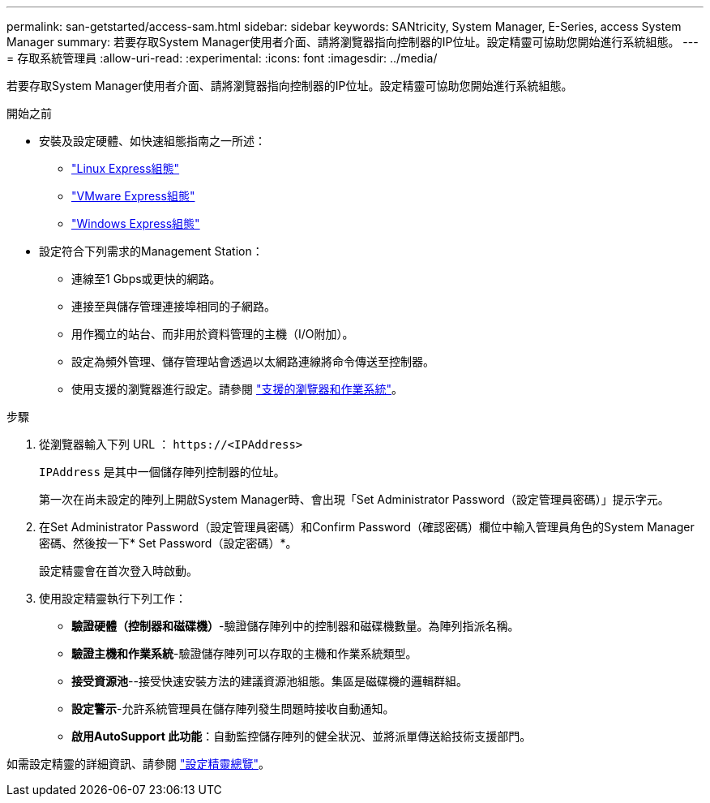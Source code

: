 ---
permalink: san-getstarted/access-sam.html 
sidebar: sidebar 
keywords: SANtricity, System Manager, E-Series, access System Manager 
summary: 若要存取System Manager使用者介面、請將瀏覽器指向控制器的IP位址。設定精靈可協助您開始進行系統組態。 
---
= 存取系統管理員
:allow-uri-read: 
:experimental: 
:icons: font
:imagesdir: ../media/


[role="lead"]
若要存取System Manager使用者介面、請將瀏覽器指向控制器的IP位址。設定精靈可協助您開始進行系統組態。

.開始之前
* 安裝及設定硬體、如快速組態指南之一所述：
+
** https://docs.netapp.com/us-en/e-series/config-linux/index.html["Linux Express組態"^]
** https://docs.netapp.com/us-en/e-series/config-vmware/index.html["VMware Express組態"^]
** https://docs.netapp.com/us-en/e-series/config-windows/index.html["Windows Express組態"^]


* 設定符合下列需求的Management Station：
+
** 連線至1 Gbps或更快的網路。
** 連接至與儲存管理連接埠相同的子網路。
** 用作獨立的站台、而非用於資料管理的主機（I/O附加）。
** 設定為頻外管理、儲存管理站會透過以太網路連線將命令傳送至控制器。
** 使用支援的瀏覽器進行設定。請參閱 link:supported-browsers-os.html["支援的瀏覽器和作業系統"]。




.步驟
. 從瀏覽器輸入下列 URL ： `+https://<IPAddress>+`
+
`IPAddress` 是其中一個儲存陣列控制器的位址。

+
第一次在尚未設定的陣列上開啟System Manager時、會出現「Set Administrator Password（設定管理員密碼）」提示字元。

. 在Set Administrator Password（設定管理員密碼）和Confirm Password（確認密碼）欄位中輸入管理員角色的System Manager密碼、然後按一下* Set Password（設定密碼）*。
+
設定精靈會在首次登入時啟動。

. 使用設定精靈執行下列工作：
+
** *驗證硬體（控制器和磁碟機）*-驗證儲存陣列中的控制器和磁碟機數量。為陣列指派名稱。
** *驗證主機和作業系統*-驗證儲存陣列可以存取的主機和作業系統類型。
** *接受資源池*--接受快速安裝方法的建議資源池組態。集區是磁碟機的邏輯群組。
** *設定警示*-允許系統管理員在儲存陣列發生問題時接收自動通知。
** *啟用AutoSupport 此功能*：自動監控儲存陣列的健全狀況、並將派單傳送給技術支援部門。




如需設定精靈的詳細資訊、請參閱 link:../sm-interface/setup-wizard-overview.html["設定精靈總覽"]。
